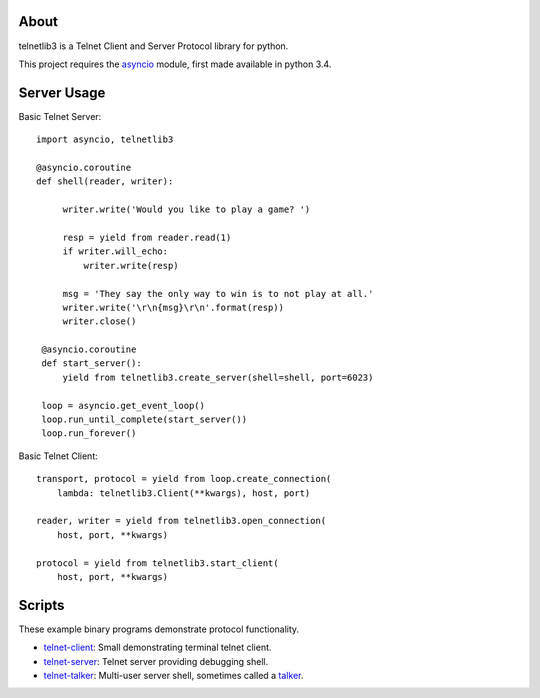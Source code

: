 .. image:: https://img.shields.io/travis/jquast/telnetlib3.svg
    :alt: Travis Continuous Integration
    :target: https://travis-ci.org/jquast/telnetlib3/

.. image:: https://img.shields.io/teamcity/https/teamcity-master.pexpect.org/s/Telnetlib3_FullBuild.svg
    :alt: TeamCity Build status
    :target: https://teamcity-master.pexpect.org/viewType.html?buildTypeId=Telnetlib3_FullBuild&branch_Telnetlib3=%3Cdefault%3E&tab=buildTypeStatusDiv

.. image:: https://coveralls.io/repos/jquast/telnetlib3/badge.svg?branch=master&service=github
    :alt: Coveralls Code Coverage
    :target: https://coveralls.io/github/jquast/telnetlib3?branch=master

.. image:: https://img.shields.io/pypi/v/telnetlib3.svg
    :alt: Latest Version
    :target: https://pypi.python.org/pypi/telnetlib3

.. image:: https://img.shields.io/pypi/dm/telnetlib3.svg
    :alt: Downloads
    :target: https://pypi.python.org/pypi/telnetlib3

.. image:: https://badges.gitter.im/Join%20Chat.svg
    :alt: Join Chat
    :target: https://gitter.im/jquast/telnetlib3


About
=====

telnetlib3 is a Telnet Client and Server Protocol library for python.

This project requires the asyncio_ module, first made available in python 3.4.

Server Usage
============

Basic Telnet Server::

   import asyncio, telnetlib3
   
   @asyncio.coroutine
   def shell(reader, writer):

        writer.write('Would you like to play a game? ')

        resp = yield from reader.read(1)
        if writer.will_echo:
            writer.write(resp)

        msg = 'They say the only way to win is to not play at all.'
        writer.write('\r\n{msg}\r\n'.format(resp))
        writer.close()
    
    @asyncio.coroutine
    def start_server():
        yield from telnetlib3.create_server(shell=shell, port=6023)
    
    loop = asyncio.get_event_loop()
    loop.run_until_complete(start_server())
    loop.run_forever()

Basic Telnet Client::

    transport, protocol = yield from loop.create_connection(
        lambda: telnetlib3.Client(**kwargs), host, port)

    reader, writer = yield from telnetlib3.open_connection(
        host, port, **kwargs)

    protocol = yield from telnetlib3.start_client(
        host, port, **kwargs)

Scripts
=======

These example binary programs demonstrate protocol functionality.

* telnet-client_: Small demonstrating terminal telnet client.
* telnet-server_: Telnet server providing debugging shell.
* telnet-talker_: Multi-user server shell, sometimes called a talker_.

.. _asyncio: http://docs.python.org/3.4/library/asyncio.html
.. _talker: https://en.wikipedia.org/wiki/Talker
.. _telnet-client: https://github.com/jquast/telnetlib3/tree/master/bin/telnet-client
.. _telnet-server: https://github.com/jquast/telnetlib3/tree/master/bin/telnet-server
.. _telnet-talker: https://github.com/jquast/telnetlib3/tree/master/bin/telnet-talker
